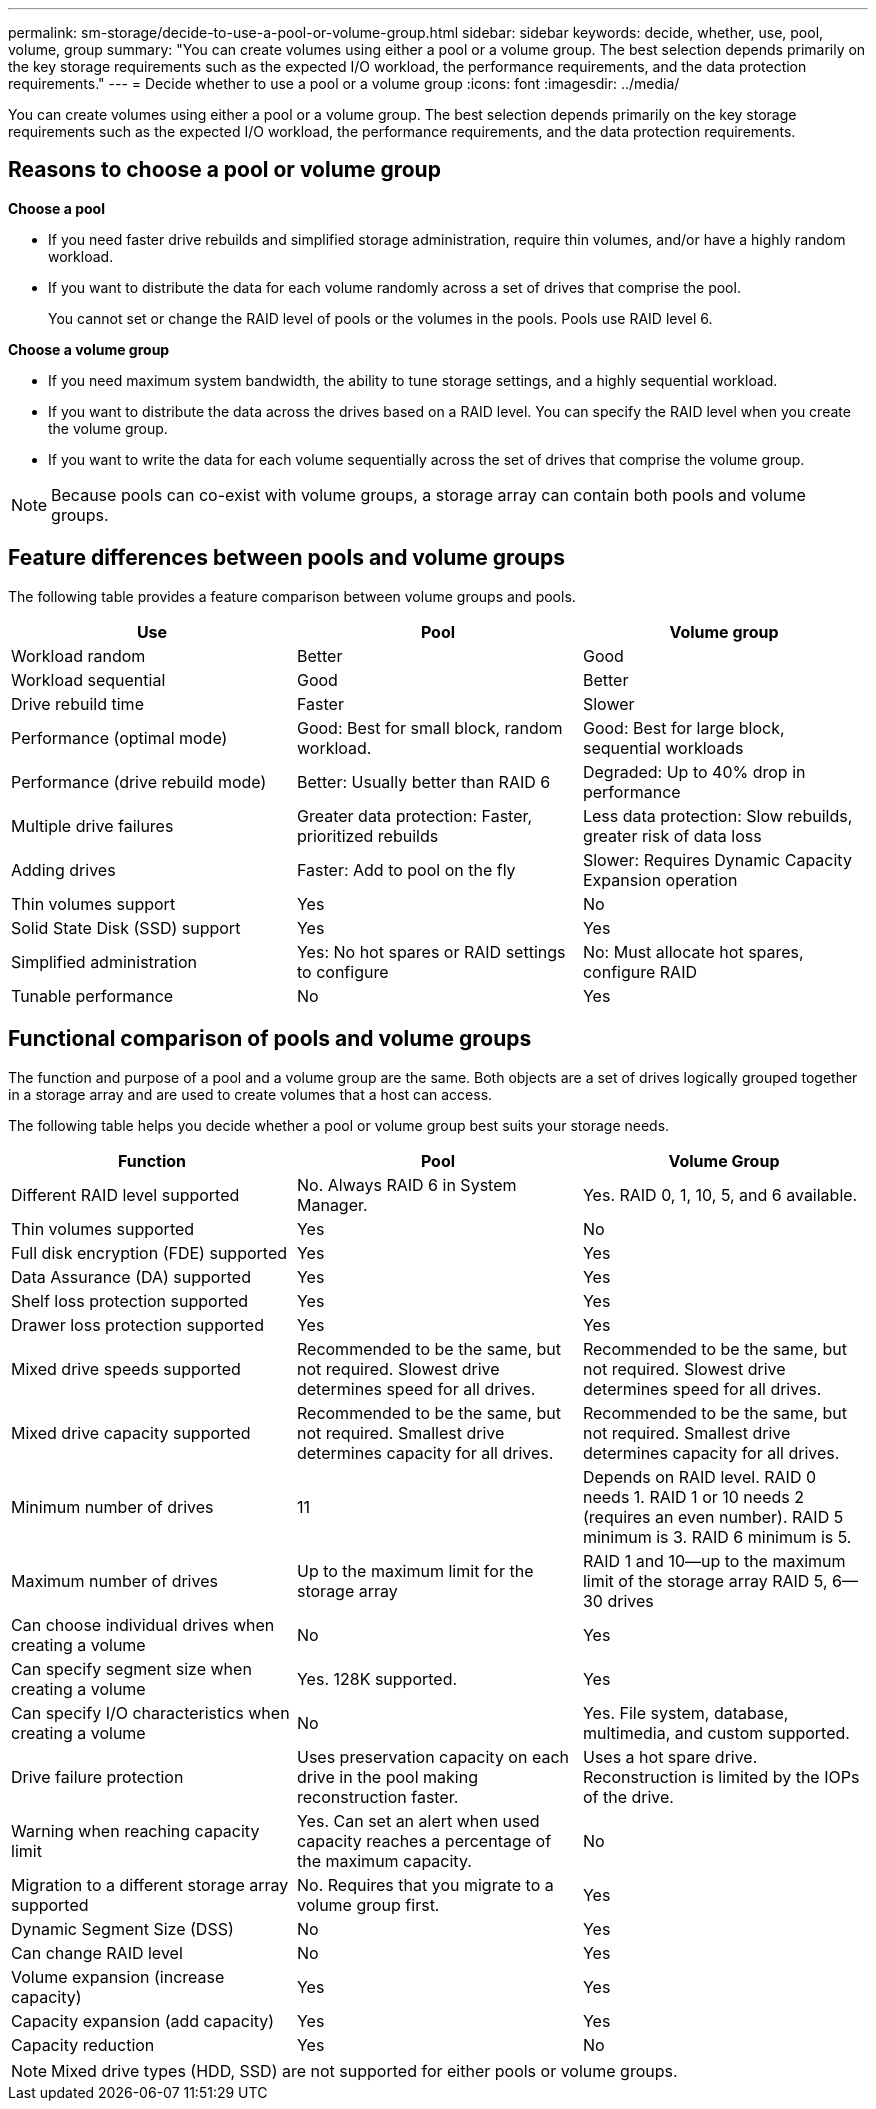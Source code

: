 ---
permalink: sm-storage/decide-to-use-a-pool-or-volume-group.html
sidebar: sidebar
keywords: decide, whether, use, pool, volume, group
summary: "You can create volumes using either a pool or a volume group. The best selection depends primarily on the key storage requirements such as the expected I/O workload, the performance requirements, and the data protection requirements."
---
= Decide whether to use a pool or a volume group
:icons: font
:imagesdir: ../media/

[.lead]
You can create volumes using either a pool or a volume group. The best selection depends primarily on the key storage requirements such as the expected I/O workload, the performance requirements, and the data protection requirements.

== Reasons to choose a pool or volume group

*Choose a pool*

* If you need faster drive rebuilds and simplified storage administration, require thin volumes, and/or have a highly random workload.
* If you want to distribute the data for each volume randomly across a set of drives that comprise the pool.
+
You cannot set or change the RAID level of pools or the volumes in the pools. Pools use RAID level 6.

*Choose a volume group*

* If you need maximum system bandwidth, the ability to tune storage settings, and a highly sequential workload.
* If you want to distribute the data across the drives based on a RAID level. You can specify the RAID level when you create the volume group.
* If you want to write the data for each volume sequentially across the set of drives that comprise the volume group.

[NOTE]
====
Because pools can co-exist with volume groups, a storage array can contain both pools and volume groups.
====

== Feature differences between pools and volume groups

The following table provides a feature comparison between volume groups and pools.

[cols="1a,1a,1a" options="header"]
|===
| Use| Pool| Volume group
a|
Workload random
a|
Better
a|
Good
a|
Workload sequential
a|
Good
a|
Better
a|
Drive rebuild time
a|
Faster
a|
Slower
a|
Performance (optimal mode)
a|
Good: Best for small block, random workload.
a|
Good: Best for large block, sequential workloads
a|
Performance (drive rebuild mode)
a|
Better: Usually better than RAID 6
a|
Degraded: Up to 40% drop in performance
a|
Multiple drive failures
a|
Greater data protection: Faster, prioritized rebuilds
a|
Less data protection: Slow rebuilds, greater risk of data loss
a|
Adding drives
a|
Faster: Add to pool on the fly
a|
Slower: Requires Dynamic Capacity Expansion operation
a|
Thin volumes support
a|
Yes
a|
No
a|
Solid State Disk (SSD) support
a|
Yes
a|
Yes
a|
Simplified administration
a|
Yes: No hot spares or RAID settings to configure
a|
No: Must allocate hot spares, configure RAID
a|
Tunable performance
a|
No
a|
Yes
|===

== Functional comparison of pools and volume groups

The function and purpose of a pool and a volume group are the same. Both objects are a set of drives logically grouped together in a storage array and are used to create volumes that a host can access.

The following table helps you decide whether a pool or volume group best suits your storage needs.

[cols="1a,1a,1a" options="header"]
|===
| Function| Pool| Volume Group
a|
Different RAID level supported
a|
No. Always RAID 6 in System Manager.
a|
Yes. RAID 0, 1, 10, 5, and 6 available.
a|
Thin volumes supported
a|
Yes
a|
No
a|
Full disk encryption (FDE) supported
a|
Yes
a|
Yes
a|
Data Assurance (DA) supported
a|
Yes
a|
Yes
a|
Shelf loss protection supported
a|
Yes
a|
Yes
a|
Drawer loss protection supported
a|
Yes
a|
Yes
a|
Mixed drive speeds supported
a|
Recommended to be the same, but not required. Slowest drive determines speed for all drives.
a|
Recommended to be the same, but not required. Slowest drive determines speed for all drives.
a|
Mixed drive capacity supported
a|
Recommended to be the same, but not required. Smallest drive determines capacity for all drives.
a|
Recommended to be the same, but not required. Smallest drive determines capacity for all drives.
a|
Minimum number of drives
a|
11
a|
Depends on RAID level. RAID 0 needs 1. RAID 1 or 10 needs 2 (requires an even number). RAID 5 minimum is 3. RAID 6 minimum is 5.
a|
Maximum number of drives
a|
Up to the maximum limit for the storage array
a|
RAID 1 and 10--up to the maximum limit of the storage array RAID 5, 6--30 drives
a|
Can choose individual drives when creating a volume
a|
No
a|
Yes
a|
Can specify segment size when creating a volume
a|
Yes. 128K supported.
a|
Yes
a|
Can specify I/O characteristics when creating a volume
a|
No
a|
Yes. File system, database, multimedia, and custom supported.
a|
Drive failure protection
a|
Uses preservation capacity on each drive in the pool making reconstruction faster.
a|
Uses a hot spare drive. Reconstruction is limited by the IOPs of the drive.
a|
Warning when reaching capacity limit
a|
Yes. Can set an alert when used capacity reaches a percentage of the maximum capacity.
a|
No
a|
Migration to a different storage array supported
a|
No. Requires that you migrate to a volume group first.
a|
Yes
a|
Dynamic Segment Size (DSS)
a|
No
a|
Yes
a|
Can change RAID level
a|
No
a|
Yes
a|
Volume expansion (increase capacity)
a|
Yes
a|
Yes
a|
Capacity expansion (add capacity)
a|
Yes
a|
Yes
a|
Capacity reduction
a|
Yes
a|
No
|===

[NOTE]
====
Mixed drive types (HDD, SSD) are not supported for either pools or volume groups.
====
